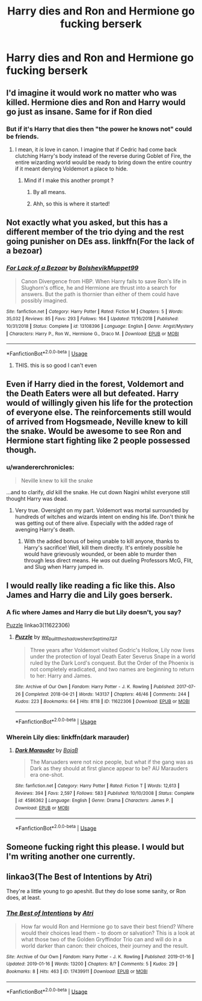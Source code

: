 #+TITLE: Harry dies and Ron and Hermione go fucking berserk

* Harry dies and Ron and Hermione go fucking berserk
:PROPERTIES:
:Author: Bleepbloopbotz2
:Score: 75
:DateUnix: 1565960700.0
:DateShort: 2019-Aug-16
:FlairText: Prompt/Request
:END:

** I'd imagine it would work no matter who was killed. Hermione dies and Ron and Harry would go just as insane. Same for if Ron died
:PROPERTIES:
:Score: 47
:DateUnix: 1565963813.0
:DateShort: 2019-Aug-16
:END:

*** But if it's Harry that dies then "the power he knows not" could be friends.
:PROPERTIES:
:Author: stops_to_think
:Score: 39
:DateUnix: 1565964409.0
:DateShort: 2019-Aug-16
:END:

**** I mean, it /is/ love in canon. I imagine that if Cedric had come back clutching Harry's body instead of the reverse during Goblet of Fire, the entire wizarding world would be ready to bring down the entire country if it meant denying Voldemort a place to hide.
:PROPERTIES:
:Author: ForwardDiscussion
:Score: 45
:DateUnix: 1565971536.0
:DateShort: 2019-Aug-16
:END:

***** Mind if I make this another prompt ?
:PROPERTIES:
:Author: Bleepbloopbotz2
:Score: 20
:DateUnix: 1565971723.0
:DateShort: 2019-Aug-16
:END:

****** By all means.
:PROPERTIES:
:Author: ForwardDiscussion
:Score: 14
:DateUnix: 1565971918.0
:DateShort: 2019-Aug-16
:END:


****** Ahh, so this is where it started!
:PROPERTIES:
:Author: CaptainMarv3l
:Score: 13
:DateUnix: 1566013041.0
:DateShort: 2019-Aug-17
:END:


** Not exactly what you asked, but this has a different member of the trio dying and the rest going punisher on DEs ass. linkffn(For the lack of a bezoar)
:PROPERTIES:
:Author: shillecce
:Score: 21
:DateUnix: 1565978587.0
:DateShort: 2019-Aug-16
:END:

*** [[https://www.fanfiction.net/s/13108396/1/][*/For Lack of a Bezoar/*]] by [[https://www.fanfiction.net/u/10461539/BolshevikMuppet99][/BolshevikMuppet99/]]

#+begin_quote
  Canon Divergence from HBP. When Harry fails to save Ron's life in Slughorn's office, he and Hermione are thrust into a search for answers. But the path is thornier than either of them could have possibly imagined.
#+end_quote

^{/Site/:} ^{fanfiction.net} ^{*|*} ^{/Category/:} ^{Harry} ^{Potter} ^{*|*} ^{/Rated/:} ^{Fiction} ^{M} ^{*|*} ^{/Chapters/:} ^{5} ^{*|*} ^{/Words/:} ^{35,032} ^{*|*} ^{/Reviews/:} ^{85} ^{*|*} ^{/Favs/:} ^{293} ^{*|*} ^{/Follows/:} ^{164} ^{*|*} ^{/Updated/:} ^{11/16/2018} ^{*|*} ^{/Published/:} ^{10/31/2018} ^{*|*} ^{/Status/:} ^{Complete} ^{*|*} ^{/id/:} ^{13108396} ^{*|*} ^{/Language/:} ^{English} ^{*|*} ^{/Genre/:} ^{Angst/Mystery} ^{*|*} ^{/Characters/:} ^{Harry} ^{P.,} ^{Ron} ^{W.,} ^{Hermione} ^{G.,} ^{Draco} ^{M.} ^{*|*} ^{/Download/:} ^{[[http://www.ff2ebook.com/old/ffn-bot/index.php?id=13108396&source=ff&filetype=epub][EPUB]]} ^{or} ^{[[http://www.ff2ebook.com/old/ffn-bot/index.php?id=13108396&source=ff&filetype=mobi][MOBI]]}

--------------

*FanfictionBot*^{2.0.0-beta} | [[https://github.com/tusing/reddit-ffn-bot/wiki/Usage][Usage]]
:PROPERTIES:
:Author: FanfictionBot
:Score: 9
:DateUnix: 1565978609.0
:DateShort: 2019-Aug-16
:END:

**** THIS. this is so good I can't even
:PROPERTIES:
:Author: Paul_C_Leigh
:Score: 3
:DateUnix: 1566009215.0
:DateShort: 2019-Aug-17
:END:


** Even if Harry died in the forest, Voldemort and the Death Eaters were all but defeated. Harry would of willingly given his life for the protection of everyone else. The reinforcements still would of arrived from Hogsmeade, Neville knew to kill the snake. Would be awesome to see Ron and Hermione start fighting like 2 people possessed though.
:PROPERTIES:
:Author: BasiliskSlayer1980
:Score: 18
:DateUnix: 1565975336.0
:DateShort: 2019-Aug-16
:END:

*** u/wandererchronicles:
#+begin_quote
  Neville knew to kill the snake
#+end_quote

...and to clarify, /did/ kill the snake. He cut down Nagini whilst everyone still thought Harry was dead.
:PROPERTIES:
:Author: wandererchronicles
:Score: 12
:DateUnix: 1565994027.0
:DateShort: 2019-Aug-17
:END:

**** Very true. Oversight on my part. Voldemort was mortal surrounded by hundreds of witches and wizards intent on ending his life. Don't think he was getting out of there alive. Especially with the added rage of avenging Harry's death.
:PROPERTIES:
:Author: BasiliskSlayer1980
:Score: 2
:DateUnix: 1566065932.0
:DateShort: 2019-Aug-17
:END:

***** With the added bonus of being unable to kill anyone, thanks to Harry's sacrifice! Well, kill them directly. It's entirely possible he would have grievously wounded, or been able to murder then through less direct means. He /was/ out dueling Professors McG, Flit, and Slug when Harry jumped in.
:PROPERTIES:
:Author: wandererchronicles
:Score: 3
:DateUnix: 1566080404.0
:DateShort: 2019-Aug-18
:END:


** I would really like reading a fic like this. Also James and Harry die and Lily goes berserk.
:PROPERTIES:
:Author: call_me_mistress99
:Score: 6
:DateUnix: 1565974525.0
:DateShort: 2019-Aug-16
:END:

*** A fic where James and Harry die but Lily doesn't, you say?

[[https://archiveofourown.org/works/11622306][Puzzle]] linkao3(11622306)
:PROPERTIES:
:Author: siderumincaelo
:Score: 9
:DateUnix: 1565977680.0
:DateShort: 2019-Aug-16
:END:

**** [[https://archiveofourown.org/works/11622306][*/Puzzle/*]] by [[https://www.archiveofourown.org/users/we_built_the_shadows_here/pseuds/we_built_the_shadows_here/users/Septima727/pseuds/Septima727][/we_built_the_shadows_hereSeptima727/]]

#+begin_quote
  Three years after Voldemort visited Godric's Hollow, Lily now lives under the protection of loyal Death Eater Severus Snape in a world ruled by the Dark Lord's conquest. But the Order of the Phoenix is not completely eradicated, and two names are beginning to return to her: Harry and James.
#+end_quote

^{/Site/:} ^{Archive} ^{of} ^{Our} ^{Own} ^{*|*} ^{/Fandom/:} ^{Harry} ^{Potter} ^{-} ^{J.} ^{K.} ^{Rowling} ^{*|*} ^{/Published/:} ^{2017-07-26} ^{*|*} ^{/Completed/:} ^{2018-04-21} ^{*|*} ^{/Words/:} ^{143137} ^{*|*} ^{/Chapters/:} ^{46/46} ^{*|*} ^{/Comments/:} ^{244} ^{*|*} ^{/Kudos/:} ^{223} ^{*|*} ^{/Bookmarks/:} ^{64} ^{*|*} ^{/Hits/:} ^{8118} ^{*|*} ^{/ID/:} ^{11622306} ^{*|*} ^{/Download/:} ^{[[https://archiveofourown.org/downloads/11622306/Puzzle.epub?updated_at=1524328686][EPUB]]} ^{or} ^{[[https://archiveofourown.org/downloads/11622306/Puzzle.mobi?updated_at=1524328686][MOBI]]}

--------------

*FanfictionBot*^{2.0.0-beta} | [[https://github.com/tusing/reddit-ffn-bot/wiki/Usage][Usage]]
:PROPERTIES:
:Author: FanfictionBot
:Score: 3
:DateUnix: 1565977696.0
:DateShort: 2019-Aug-16
:END:


*** Wherein Lily dies: linkffn(dark marauder)
:PROPERTIES:
:Author: Namzeh011
:Score: 7
:DateUnix: 1566000850.0
:DateShort: 2019-Aug-17
:END:

**** [[https://www.fanfiction.net/s/4586362/1/][*/Dark Marauder/*]] by [[https://www.fanfiction.net/u/943028/BajaB][/BajaB/]]

#+begin_quote
  The Maruaders were not nice people, but what if the gang was as Dark as they should at first glance appear to be? AU Marauders era one-shot.
#+end_quote

^{/Site/:} ^{fanfiction.net} ^{*|*} ^{/Category/:} ^{Harry} ^{Potter} ^{*|*} ^{/Rated/:} ^{Fiction} ^{T} ^{*|*} ^{/Words/:} ^{12,613} ^{*|*} ^{/Reviews/:} ^{394} ^{*|*} ^{/Favs/:} ^{2,597} ^{*|*} ^{/Follows/:} ^{583} ^{*|*} ^{/Published/:} ^{10/10/2008} ^{*|*} ^{/Status/:} ^{Complete} ^{*|*} ^{/id/:} ^{4586362} ^{*|*} ^{/Language/:} ^{English} ^{*|*} ^{/Genre/:} ^{Drama} ^{*|*} ^{/Characters/:} ^{James} ^{P.} ^{*|*} ^{/Download/:} ^{[[http://www.ff2ebook.com/old/ffn-bot/index.php?id=4586362&source=ff&filetype=epub][EPUB]]} ^{or} ^{[[http://www.ff2ebook.com/old/ffn-bot/index.php?id=4586362&source=ff&filetype=mobi][MOBI]]}

--------------

*FanfictionBot*^{2.0.0-beta} | [[https://github.com/tusing/reddit-ffn-bot/wiki/Usage][Usage]]
:PROPERTIES:
:Author: FanfictionBot
:Score: 3
:DateUnix: 1566000875.0
:DateShort: 2019-Aug-17
:END:


** Someone fucking right this please. I would but I'm writing another one currently.
:PROPERTIES:
:Author: Deadstar9790
:Score: 3
:DateUnix: 1565991565.0
:DateShort: 2019-Aug-17
:END:


** linkao3(The Best of Intentions by Atri)

They're a little young to go apeshit. But they do lose some sanity, or Ron does, at least.
:PROPERTIES:
:Author: Lamenardo
:Score: 1
:DateUnix: 1566026928.0
:DateShort: 2019-Aug-17
:END:

*** [[https://archiveofourown.org/works/17439911][*/The Best of Intentions/*]] by [[https://www.archiveofourown.org/users/Atri/pseuds/Atri][/Atri/]]

#+begin_quote
  How far would Ron and Hermione go to save their best friend? Where would their choices lead them - to doom or salvation? This is a look at what those two of the Golden Gryffindor Trio can and will do in a world darker than canon: their choices, their journey and the result.
#+end_quote

^{/Site/:} ^{Archive} ^{of} ^{Our} ^{Own} ^{*|*} ^{/Fandom/:} ^{Harry} ^{Potter} ^{-} ^{J.} ^{K.} ^{Rowling} ^{*|*} ^{/Published/:} ^{2019-01-16} ^{*|*} ^{/Updated/:} ^{2019-01-16} ^{*|*} ^{/Words/:} ^{13200} ^{*|*} ^{/Chapters/:} ^{8/?} ^{*|*} ^{/Comments/:} ^{5} ^{*|*} ^{/Kudos/:} ^{29} ^{*|*} ^{/Bookmarks/:} ^{8} ^{*|*} ^{/Hits/:} ^{463} ^{*|*} ^{/ID/:} ^{17439911} ^{*|*} ^{/Download/:} ^{[[https://archiveofourown.org/downloads/17439911/The%20Best%20of%20Intentions.epub?updated_at=1547643033][EPUB]]} ^{or} ^{[[https://archiveofourown.org/downloads/17439911/The%20Best%20of%20Intentions.mobi?updated_at=1547643033][MOBI]]}

--------------

*FanfictionBot*^{2.0.0-beta} | [[https://github.com/tusing/reddit-ffn-bot/wiki/Usage][Usage]]
:PROPERTIES:
:Author: FanfictionBot
:Score: 1
:DateUnix: 1566026979.0
:DateShort: 2019-Aug-17
:END:
